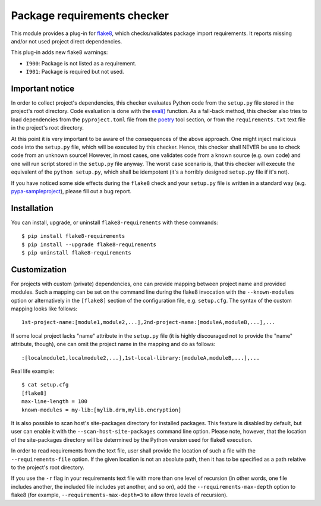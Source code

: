 Package requirements checker
============================

This module provides a plug-in for `flake8 <http://flake8.pycqa.org>`_, which checks/validates
package import requirements. It reports missing and/or not used project direct dependencies.

This plug-in adds new flake8 warnings:

- ``I900``: Package is not listed as a requirement.
- ``I901``: Package is required but not used.

Important notice
----------------

In order to collect project's dependencies, this checker evaluates Python code from the
``setup.py`` file stored in the project's root directory. Code evaluation is done with the
`eval() <https://docs.python.org/3/library/functions.html#eval>`_ function. As a fall-back
method, this checker also tries to load dependencies from the ``pyproject.toml`` file from
the `poetry <https://python-poetry.org/>`_ tool section, or from the ``requirements.txt``
text file in the project's root directory.

At this point it is very important to be aware of the consequences of the above approach. One
might inject malicious code into the ``setup.py`` file, which will be executed by this checker.
Hence, this checker shall NEVER be use to check code from an unknown source! However, in most
cases, one validates code from a known source (e.g. own code) and one will run script stored in
the ``setup.py`` file anyway. The worst case scenario is, that this checker will execute the
equivalent of the ``python setup.py``, which shall be idempotent (it's a horribly designed
``setup.py`` file if it's not).

If you have noticed some side effects during the ``flake8`` check and your ``setup.py`` file is
written in a standard way (e.g. `pypa-sampleproject
<https://github.com/pypa/sampleproject/blob/master/setup.py>`_), please fill out a bug report.

Installation
------------

You can install, upgrade, or uninstall ``flake8-requirements`` with these commands::

  $ pip install flake8-requirements
  $ pip install --upgrade flake8-requirements
  $ pip uninstall flake8-requirements

Customization
-------------

For projects with custom (private) dependencies, one can provide mapping between project name and
provided modules. Such a mapping can be set on the command line during the flake8 invocation with
the ``--known-modules`` option or alternatively in the ``[flake8]`` section of the configuration
file, e.g. ``setup.cfg``. The syntax of the custom mapping looks like follows::

  1st-project-name:[module1,module2,...],2nd-project-name:[moduleA,moduleB,...],...

If some local project lacks "name" attribute in the ``setup.py`` file (it is highly discouraged
not to provide the "name" attribute, though), one can omit the project name in the mapping and do
as follows::

  :[localmodule1,localmodule2,...],1st-local-library:[moduleA,moduleB,...],...

Real life example::

  $ cat setup.cfg
  [flake8]
  max-line-length = 100
  known-modules = my-lib:[mylib.drm,mylib.encryption]

It is also possible to scan host's site-packages directory for installed packages. This feature is
disabled by default, but user can enable it with the ``--scan-host-site-packages`` command line
option. Please note, however, that the location of the site-packages directory will be determined
by the Python version used for flake8 execution.

In order to read requirements from the text file, user shall provide the location of such a file
with the ``--requirements-file`` option. If the given location is not an absolute path, then it
has to be specified as a path relative to the project's root directory.

If you use the ``-r`` flag in your requirements text file with more than one level of recursion
(in other words, one file includes another, the included file includes yet another, and so on),
add the ``--requirements-max-depth`` option to flake8 (for example, ``--requirements-max-depth=3``
to allow three levels of recursion).
